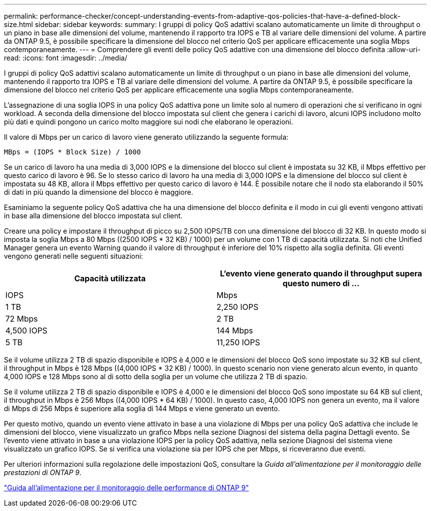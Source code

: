 ---
permalink: performance-checker/concept-understanding-events-from-adaptive-qos-policies-that-have-a-defined-block-size.html 
sidebar: sidebar 
keywords:  
summary: I gruppi di policy QoS adattivi scalano automaticamente un limite di throughput o un piano in base alle dimensioni del volume, mantenendo il rapporto tra IOPS e TB al variare delle dimensioni del volume. A partire da ONTAP 9.5, è possibile specificare la dimensione del blocco nel criterio QoS per applicare efficacemente una soglia Mbps contemporaneamente. 
---
= Comprendere gli eventi delle policy QoS adattive con una dimensione del blocco definita
:allow-uri-read: 
:icons: font
:imagesdir: ../media/


[role="lead"]
I gruppi di policy QoS adattivi scalano automaticamente un limite di throughput o un piano in base alle dimensioni del volume, mantenendo il rapporto tra IOPS e TB al variare delle dimensioni del volume. A partire da ONTAP 9.5, è possibile specificare la dimensione del blocco nel criterio QoS per applicare efficacemente una soglia Mbps contemporaneamente.

L'assegnazione di una soglia IOPS in una policy QoS adattiva pone un limite solo al numero di operazioni che si verificano in ogni workload. A seconda della dimensione del blocco impostata sul client che genera i carichi di lavoro, alcuni IOPS includono molto più dati e quindi pongono un carico molto maggiore sui nodi che elaborano le operazioni.

Il valore di Mbps per un carico di lavoro viene generato utilizzando la seguente formula:

[listing]
----
MBps = (IOPS * Block Size) / 1000
----
Se un carico di lavoro ha una media di 3,000 IOPS e la dimensione del blocco sul client è impostata su 32 KB, il Mbps effettivo per questo carico di lavoro è 96. Se lo stesso carico di lavoro ha una media di 3,000 IOPS e la dimensione del blocco sul client è impostata su 48 KB, allora il Mbps effettivo per questo carico di lavoro è 144. È possibile notare che il nodo sta elaborando il 50% di dati in più quando la dimensione del blocco è maggiore.

Esaminiamo la seguente policy QoS adattiva che ha una dimensione del blocco definita e il modo in cui gli eventi vengono attivati in base alla dimensione del blocco impostata sul client.

Creare una policy e impostare il throughput di picco su 2,500 IOPS/TB con una dimensione del blocco di 32 KB. In questo modo si imposta la soglia Mbps a 80 Mbps ((2500 IOPS * 32 KB) / 1000) per un volume con 1 TB di capacità utilizzata. Si noti che Unified Manager genera un evento Warning quando il valore di throughput è inferiore del 10% rispetto alla soglia definita. Gli eventi vengono generati nelle seguenti situazioni:

|===
| Capacità utilizzata | L'evento viene generato quando il throughput supera questo numero di ... 


| IOPS | Mbps 


 a| 
1 TB
 a| 
2,250 IOPS



 a| 
72 Mbps
 a| 
2 TB



 a| 
4,500 IOPS
 a| 
144 Mbps



 a| 
5 TB
 a| 
11,250 IOPS

|===
Se il volume utilizza 2 TB di spazio disponibile e IOPS è 4,000 e le dimensioni del blocco QoS sono impostate su 32 KB sul client, il throughput in Mbps è 128 Mbps ((4,000 IOPS * 32 KB) / 1000). In questo scenario non viene generato alcun evento, in quanto 4,000 IOPS e 128 Mbps sono al di sotto della soglia per un volume che utilizza 2 TB di spazio.

Se il volume utilizza 2 TB di spazio disponibile e IOPS è 4,000 e le dimensioni del blocco QoS sono impostate su 64 KB sul client, il throughput in Mbps è 256 Mbps ((4,000 IOPS * 64 KB) / 1000). In questo caso, 4,000 IOPS non genera un evento, ma il valore di Mbps di 256 Mbps è superiore alla soglia di 144 Mbps e viene generato un evento.

Per questo motivo, quando un evento viene attivato in base a una violazione di Mbps per una policy QoS adattiva che include le dimensioni del blocco, viene visualizzato un grafico Mbps nella sezione Diagnosi del sistema della pagina Dettagli evento. Se l'evento viene attivato in base a una violazione IOPS per la policy QoS adattiva, nella sezione Diagnosi del sistema viene visualizzato un grafico IOPS. Se si verifica una violazione sia per IOPS che per Mbps, si riceveranno due eventi.

Per ulteriori informazioni sulla regolazione delle impostazioni QoS, consultare la _Guida all'alimentazione per il monitoraggio delle prestazioni di ONTAP 9_.

http://docs.netapp.com/ontap-9/topic/com.netapp.doc.pow-perf-mon/home.html["Guida all'alimentazione per il monitoraggio delle performance di ONTAP 9"]
